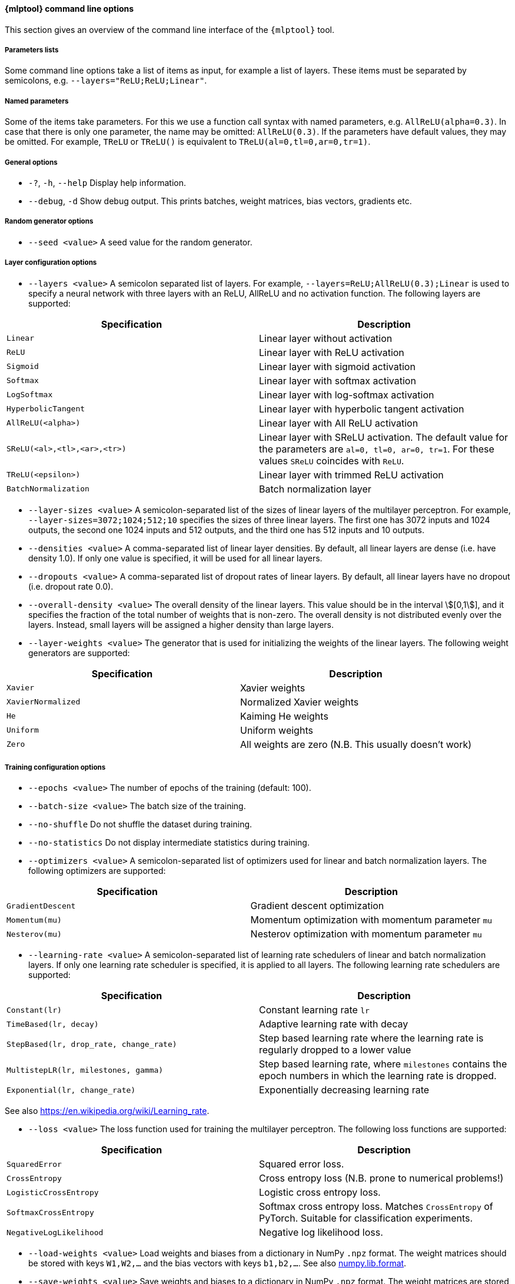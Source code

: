// tag::mlptool-options[]
[[mlp_tool]]
==== {mlptool} command line options
This section gives an overview of the command line interface of the `{mlptool}` tool.

===== Parameters lists

Some command line options take a list of items as input, for example a list of layers. These items must be separated by semicolons, e.g. `--layers="ReLU;ReLU;Linear"`.

===== Named parameters
Some of the items take parameters. For this we use a function call syntax with named parameters, e.g. `AllReLU(alpha=0.3)`. In case that there is only one parameter, the name may be omitted: `AllReLU(0.3)`. If the parameters have default values, they may be omitted. For example, `TReLU` or `TReLU()` is equivalent to `TReLU(al=0,tl=0,ar=0,tr=1)`.
// end::mlptool-options[]

// tag::general-options[]
===== General options
* `-?`, `-h`, `--help`
Display help information.
* `--debug`, `-d`
Show debug output. This prints batches, weight matrices, bias vectors, gradients etc.
// end::general-options[]

// tag::random-generator-options[]
===== Random generator options
* `--seed <value>`
A seed value for the random generator.
// end::random-generator-options[]

// tag::layer-configuration-options[]
===== Layer configuration options
* `--layers <value>`
A semicolon separated list of layers. For example, `--layers=ReLU;AllReLU(0.3);Linear` is used to specify a neural network with three layers with an ReLU, AllReLU and no activation function. The following layers are supported:

|===
|Specification |Description

|`Linear`
|Linear layer without activation

|`ReLU`
|Linear layer with ReLU activation

|`Sigmoid`
|Linear layer with sigmoid activation

|`Softmax`
|Linear layer with softmax activation

|`LogSoftmax`
|Linear layer with log-softmax activation

|`HyperbolicTangent`
|Linear layer with hyperbolic tangent activation

|`AllReLU(<alpha>)`
|Linear layer with All ReLU activation

|`SReLU(<al>,<tl>,<ar>,<tr>)`
|Linear layer with SReLU activation. The default value for the parameters are `al=0, tl=0, ar=0, tr=1`. For these
values `SReLU` coincides with `ReLU`.

|`TReLU(<epsilon>)`
|Linear layer with trimmed ReLU activation

|`BatchNormalization`
|Batch normalization layer
|===

* `--layer-sizes <value>`
A semicolon-separated list of the sizes of linear layers of the multilayer perceptron. For example, `--layer-sizes=3072;1024;512;10` specifies the sizes of three linear layers. The first one has 3072 inputs and 1024 outputs, the second one 1024 inputs and 512 outputs, and the third one has 512 inputs and 10 outputs.
* `--densities <value>`
A comma-separated list of linear layer densities. By default, all linear layers are dense (i.e. have density 1.0). If only one value is
specified, it will be used for all linear layers.
* `--dropouts <value>`
A comma-separated list of dropout rates of linear layers. By default, all linear layers have no dropout (i.e. dropout rate 0.0).
* `--overall-density <value>`
The overall density of the linear layers. This value should be in the interval stem:[[0,1]], and it specifies the fraction of the total number of weights that is non-zero. The overall density is not distributed evenly over the layers. Instead, small layers will be assigned a higher density than large layers.
* `--layer-weights <value>`
The generator that is used for initializing the weights of the linear layers. The following weight generators are supported:
|===
|Specification |Description

|`Xavier`
|Xavier weights

|`XavierNormalized`
|Normalized Xavier weights

|`He`
|Kaiming He weights

|`Uniform`
|Uniform weights

|`Zero`
|All weights are zero (N.B. This usually doesn't work)
|===
// end::layer-configuration-options[]

// tag::training-configuration-options[]
===== Training configuration options
* `--epochs <value>`
The number of epochs of the training (default: 100).
* `--batch-size <value>`
The batch size of the training.
* `--no-shuffle`
Do not shuffle the dataset during training.
* `--no-statistics`
Do not display intermediate statistics during training.
* `--optimizers <value>`
A semicolon-separated list of optimizers used for linear and batch normalization layers. The following optimizers are supported:
|===
|Specification |Description

|`GradientDescent`
|Gradient descent optimization

|`Momentum(mu)`
|Momentum optimization with momentum parameter `mu`

|`Nesterov(mu)`
|Nesterov optimization with momentum parameter `mu`
|===

* `--learning-rate <value>`
A semicolon-separated list of learning rate schedulers of linear and batch normalization layers. If only one learning rate scheduler is specified, it is applied to all layers. The following learning rate schedulers are supported:
|===
|Specification |Description

|`Constant(lr)`
|Constant learning rate `lr`

|`TimeBased(lr, decay)`
|Adaptive learning rate with decay

|`StepBased(lr, drop_rate, change_rate)`
|Step based learning rate where the learning rate is regularly dropped
to a lower value

|`MultistepLR(lr, milestones, gamma)`
|Step based learning rate, where `milestones` contains the epoch numbers in which the learning rate is dropped.

|`Exponential(lr, change_rate)`
|Exponentially decreasing learning rate
|===
See also https://en.wikipedia.org/wiki/Learning_rate.

* `--loss <value>`
The loss function used for training the multilayer perceptron. The following loss functions are supported:
|===
|Specification |Description

|`SquaredError`
|Squared error loss.

|`CrossEntropy`
|Cross entropy loss (N.B. prone to numerical problems!)

|`LogisticCrossEntropy`
|Logistic cross entropy loss.

|`SoftmaxCrossEntropy`
|Softmax cross entropy loss. Matches `CrossEntropy` of PyTorch. Suitable for classification experiments.

|`NegativeLogLikelihood`
|Negative log likelihood loss.
|===

* `--load-weights <value>`
Load weights and biases from a dictionary in NumPy `.npz` format.
The weight matrices should be stored with keys `W1,W2,...` and the bias vectors with keys `b1,b2,...`.
See also
link:https://numpy.org/doc/stable/reference/generated/numpy.lib.format.html[numpy.lib.format].

* `--save-weights <value>`
Save weights and biases to a dictionary in NumPy `.npz` format.
The weight matrices are stored with keys `W1,W2,...` and the bias vectors with keys `b1,b2,...`.
See also
link:https://numpy.org/doc/stable/reference/generated/numpy.lib.format.html[numpy.lib.format].
// end::training-configuration-options[]


// tag::dataset-options[]
===== Dataset options
* `--cifar10 <directory>`
Specify the directory where the binary version of the
link:https://www.cs.toronto.edu/~kriz/cifar.html[CIFAR-10] dataset is stored. This is a directory with subdirectory `cifar-10-batches-bin` for the C++ version or `cifar-10-batches-py` for the Python version of the dataset.
* `--mnist <directory>`
Specify the directory where the https://en.wikipedia.org/wiki/MNIST_database[MNIST] dataset is stored.
It should be stored in a file named `mnist.npz`, that can be downloaded https://s3.amazonaws.com/img-datasets/mnist.npz[here].

* `--load-data <value>`
Load the dataset from a file in NumPy `.npz` format. See
* `--save-data <value>`
Save the dataset to a file in NumPy `.npz` format. See

* `--normalize`
Normalize the dataset.
* `--preprocessed <directory>`
A directory containing datasets named `epoch0.npz`, `epoch1.npz`, ... See <<io>> for information about the `.npz` format. This can for example be used to precompute augmented datasets. A script link:../python/tools/generate_cifar10_augmented_datasets.py[generate_cifar10_augmented_datasets.py] is available for creating augmented CIFAR-10 datasets.
// end::dataset-options[]

// tag::pruning-options[]
===== Pruning and growing options
* `--prune <strategy>`
The strategy used for pruning sparse weight matrices. The following strategies are supported:
|===
|Specification |Description

|`Magnitude(<drop_fraction>)`
|Magnitude based pruning. A fraction of the weights with the smallest absolute value is pruned.

|`SET(<drop_fraction>)`
|SET pruning. Positive and negative weights are treated separately. Both a fraction of the positive and a fraction of the negative weights is pruned.

|`Threshold(<threshold>)`
|Weights with absolute value below the given threshold are pruned.
|===

* `--grow <strategy>`
The strategy used for growing in sparse weight matrices. The following strategies are supported:
|===
|Specification |Description

|`Random`
|Weights are added at random positions (outside the support of the sparse matrix).
|===

* `--grow-weights <value>`
The weight generation function used for growing weights.
See `--layer-weights` for supported values. The default value is `Xavier`.
// end::pruning-options[]

// tag::computation-options[]
===== Computation options
* `--computation <value>`
The computation mode that is used for backpropagation. This is used for performance measurements. The following computation modes are available:
|===
|Specification |Description

|`eigen`
|All computations are done using the Eigen library. Note that by setting the flag `EIGEN_USE_MKL_ALL` Eigen will attempt to use MKL library calls.

|`mkl`
|Some computations are implemented using MKL functions.

|`blas`
|Some computations are implemented using BLAS functions.

|`sycl`
|Some computations are implemented using SYCL functions.
|===

* `--clip <value>`
A threshold value used to set small elements of weight matrices to zero.
* `--threads <value>`
The number of threads used by the MKL and OMP libraries.
* `--gradient-step <value>`
If this value is set, gradient checks are performed with the given step size. This is very slow, and should only be used for debugging.
// end::computation-options[]

// tag::miscellaneous-options[]
===== Miscellaneous options
* `--info`
Print detailed information about the multilayer perceptron.
* `--timer`
Print timer messages. The following values are supported:
|===
|Value |Description

|`disabled`
| No timing information is displayed

|`brief`
| At the end, a report with accumulated timing measurements will be displayed

|`full`
| In addition, individual timing measurements will be displayed
|===

* `--precision <value>`
The precision used for printing matrix elements.
* `--edgeitems <value>`
The edgeitems used for printing matrices. This sets the number of border rows and columns that are printed.
// end::miscellaneous-options[]
